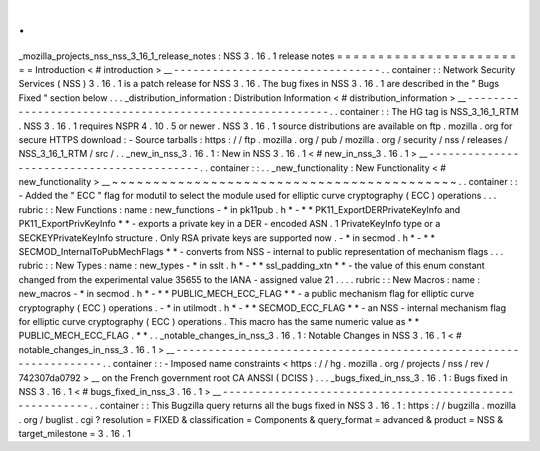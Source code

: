 .
.
_mozilla_projects_nss_nss_3_16_1_release_notes
:
NSS
3
.
16
.
1
release
notes
=
=
=
=
=
=
=
=
=
=
=
=
=
=
=
=
=
=
=
=
=
=
=
=
Introduction
<
#
introduction
>
__
-
-
-
-
-
-
-
-
-
-
-
-
-
-
-
-
-
-
-
-
-
-
-
-
-
-
-
-
-
-
-
-
.
.
container
:
:
Network
Security
Services
(
NSS
)
3
.
16
.
1
is
a
patch
release
for
NSS
3
.
16
.
The
bug
fixes
in
NSS
3
.
16
.
1
are
described
in
the
"
Bugs
Fixed
"
section
below
.
.
.
_distribution_information
:
Distribution
Information
<
#
distribution_information
>
__
-
-
-
-
-
-
-
-
-
-
-
-
-
-
-
-
-
-
-
-
-
-
-
-
-
-
-
-
-
-
-
-
-
-
-
-
-
-
-
-
-
-
-
-
-
-
-
-
-
-
-
-
-
-
-
-
.
.
container
:
:
The
HG
tag
is
NSS_3_16_1_RTM
.
NSS
3
.
16
.
1
requires
NSPR
4
.
10
.
5
or
newer
.
NSS
3
.
16
.
1
source
distributions
are
available
on
ftp
.
mozilla
.
org
for
secure
HTTPS
download
:
-
Source
tarballs
:
https
:
/
/
ftp
.
mozilla
.
org
/
pub
/
mozilla
.
org
/
security
/
nss
/
releases
/
NSS_3_16_1_RTM
/
src
/
.
.
_new_in_nss_3
.
16
.
1
:
New
in
NSS
3
.
16
.
1
<
#
new_in_nss_3
.
16
.
1
>
__
-
-
-
-
-
-
-
-
-
-
-
-
-
-
-
-
-
-
-
-
-
-
-
-
-
-
-
-
-
-
-
-
-
-
-
-
-
-
-
-
-
-
.
.
container
:
:
.
.
_new_functionality
:
New
Functionality
<
#
new_functionality
>
__
~
~
~
~
~
~
~
~
~
~
~
~
~
~
~
~
~
~
~
~
~
~
~
~
~
~
~
~
~
~
~
~
~
~
~
~
~
~
~
~
~
~
.
.
container
:
:
-
Added
the
"
ECC
"
flag
for
modutil
to
select
the
module
used
for
elliptic
curve
cryptography
(
ECC
)
operations
.
.
.
rubric
:
:
New
Functions
:
name
:
new_functions
-
*
in
pk11pub
.
h
*
-
*
*
PK11_ExportDERPrivateKeyInfo
and
PK11_ExportPrivKeyInfo
*
*
-
exports
a
private
key
in
a
DER
-
encoded
ASN
.
1
PrivateKeyInfo
type
or
a
SECKEYPrivateKeyInfo
structure
.
Only
RSA
private
keys
are
supported
now
.
-
*
in
secmod
.
h
*
-
*
*
SECMOD_InternalToPubMechFlags
*
*
-
converts
from
NSS
-
internal
to
public
representation
of
mechanism
flags
.
.
.
rubric
:
:
New
Types
:
name
:
new_types
-
*
in
sslt
.
h
*
-
*
*
ssl_padding_xtn
*
*
-
the
value
of
this
enum
constant
changed
from
the
experimental
value
35655
to
the
IANA
-
assigned
value
21
.
.
.
.
rubric
:
:
New
Macros
:
name
:
new_macros
-
*
in
secmod
.
h
*
-
*
*
PUBLIC_MECH_ECC_FLAG
*
*
-
a
public
mechanism
flag
for
elliptic
curve
cryptography
(
ECC
)
operations
.
-
*
in
utilmodt
.
h
*
-
*
*
SECMOD_ECC_FLAG
*
*
-
an
NSS
-
internal
mechanism
flag
for
elliptic
curve
cryptography
(
ECC
)
operations
.
This
macro
has
the
same
numeric
value
as
*
*
PUBLIC_MECH_ECC_FLAG
.
*
*
.
.
_notable_changes_in_nss_3
.
16
.
1
:
Notable
Changes
in
NSS
3
.
16
.
1
<
#
notable_changes_in_nss_3
.
16
.
1
>
__
-
-
-
-
-
-
-
-
-
-
-
-
-
-
-
-
-
-
-
-
-
-
-
-
-
-
-
-
-
-
-
-
-
-
-
-
-
-
-
-
-
-
-
-
-
-
-
-
-
-
-
-
-
-
-
-
-
-
-
-
-
-
-
-
-
-
.
.
container
:
:
-
Imposed
name
constraints
<
https
:
/
/
hg
.
mozilla
.
org
/
projects
/
nss
/
rev
/
742307da0792
>
__
on
the
French
government
root
CA
ANSSI
(
DCISS
)
.
.
.
_bugs_fixed_in_nss_3
.
16
.
1
:
Bugs
fixed
in
NSS
3
.
16
.
1
<
#
bugs_fixed_in_nss_3
.
16
.
1
>
__
-
-
-
-
-
-
-
-
-
-
-
-
-
-
-
-
-
-
-
-
-
-
-
-
-
-
-
-
-
-
-
-
-
-
-
-
-
-
-
-
-
-
-
-
-
-
-
-
-
-
-
-
-
-
-
-
.
.
container
:
:
This
Bugzilla
query
returns
all
the
bugs
fixed
in
NSS
3
.
16
.
1
:
https
:
/
/
bugzilla
.
mozilla
.
org
/
buglist
.
cgi
?
resolution
=
FIXED
&
classification
=
Components
&
query_format
=
advanced
&
product
=
NSS
&
target_milestone
=
3
.
16
.
1
